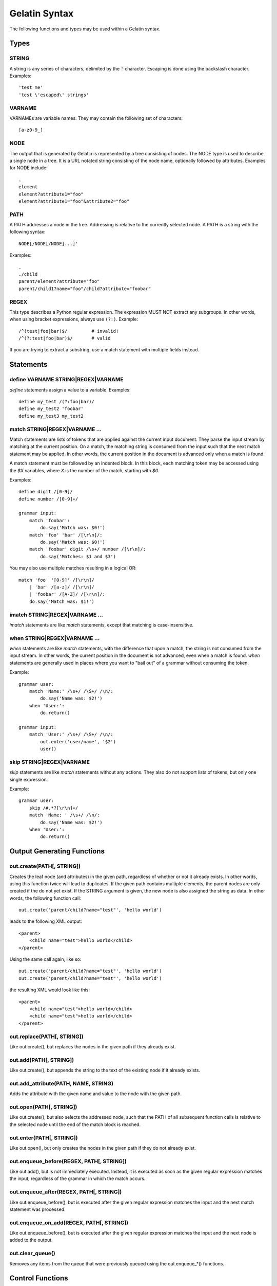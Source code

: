 Gelatin Syntax
==============

The following functions and types may be used within a Gelatin syntax.

Types
-----

STRING
^^^^^^

A string is any series of characters, delimited by the :code:`'` character.
Escaping is done using the backslash character. Examples::

    'test me'
    'test \'escaped\' strings'

VARNAME
^^^^^^^

VARNAMEs are variable names. They may contain the following set of
characters::

    [a-z0-9_]

NODE
^^^^

The output that is generated by Gelatin is represented by a tree
consisting of nodes. The NODE type is used to describe a single node in
a tree. It is a URL notated string consisting of the node name,
optionally followed by attributes. Examples for NODE include:

::

    .
    element
    element?attribute1="foo"
    element?attribute1="foo"&attribute2="foo"

PATH
^^^^

A PATH addresses a node in the tree. Addressing is relative to the
currently selected node. A PATH is a string with the following syntax::

    NODE[/NODE[/NODE]...]'

Examples::

    .
    ./child
    parent/element?attribute="foo"
    parent/child1?name="foo"/child?attribute="foobar"

REGEX
^^^^^

This type describes a Python regular expression. The expression MUST NOT
extract any subgroups. In other words, when using bracket expressions,
always use ``(?:)``. Example::

    /^(test|foo|bar)$/         # invalid!
    /^(?:test|foo|bar)$/       # valid

If you are trying to extract a substring, use a match statement with
multiple fields instead.

Statements
----------

define VARNAME STRING|REGEX|VARNAME
^^^^^^^^^^^^^^^^^^^^^^^^^^^^^^^^^^^

`define` statements assign a value to a variable. Examples::

    define my_test /(?:foo|bar)/
    define my_test2 'foobar'
    define my_test3 my_test2

match STRING|REGEX|VARNAME ...
^^^^^^^^^^^^^^^^^^^^^^^^^^^^^^

Match statements are lists of tokens that are applied against the
current input document. They parse the input stream by matching at the
current position. On a match, the matching string is consumed from the
input such that the next match statement may be applied. In other words,
the current position in the document is advanced only when a match is
found.

A match statement must be followed by an indented block. In this block,
each matching token may be accessed using the `$X` variables, where `X` is
the number of the match, starting with `$0`.

Examples::

    define digit /[0-9]/
    define number /[0-9]+/

    grammar input:
        match 'foobar':
            do.say('Match was: $0!')
        match 'foo' 'bar' /[\r\n]/:
            do.say('Match was: $0!')
        match 'foobar' digit /\s+/ number /[\r\n]/:
            do.say('Matches: $1 and $3')

You may also use multiple matches resulting in a logical OR::

    match 'foo' '[0-9]' /[\r\n]/
        | 'bar' /[a-z]/ /[\r\n]/
        | 'foobar' /[A-Z]/ /[\r\n]/:
        do.say('Match was: $1!')

imatch STRING|REGEX|VARNAME ...
^^^^^^^^^^^^^^^^^^^^^^^^^^^^^^^

`imatch` statements are like `match` statements, except that matching is
case-insensitive.

when STRING|REGEX|VARNAME ...
^^^^^^^^^^^^^^^^^^^^^^^^^^^^^

`when` statements are like `match` statements, with the difference
that upon a match, the string is not consumed from the input stream.
In other words, the current position in the document is not advanced,
even when a match is found.
`when` statements are generally used in places where you want to "bail
out" of a grammar without consuming the token.

Example::

    grammar user:
        match 'Name:' /\s+/ /\S+/ /\n/:
            do.say('Name was: $2!')
        when 'User:':
            do.return()

    grammar input:
        match 'User:' /\s+/ /\S+/ /\n/:
            out.enter('user/name', '$2')
            user()

skip STRING|REGEX|VARNAME
^^^^^^^^^^^^^^^^^^^^^^^^^

`skip` statements are like `match` statements without any actions.
They also do not support lists of tokens, but only one single
expression.

Example::

    grammar user:
        skip /#.*?[\r\n]+/
        match 'Name: ' /\s+/ /\n/:
            do.say('Name was: $2!')
        when 'User:':
            do.return()

Output Generating Functions
---------------------------

out.create(PATH[, STRING])
^^^^^^^^^^^^^^^^^^^^^^^^^^

Creates the leaf node (and attributes) in the given path, regardless
of whether or not it already exists. In other words, using this
function twice will lead to duplicates.
If the given path contains multiple elements, the parent nodes are
only created if the do not yet exist.
If the STRING argument is given, the new node is also assigned the
string as data. In other words, the following function call::

    out.create('parent/child?name="test"', 'hello world')

leads to the following XML output::

    <parent>
        <child name="test">hello world</child>
    </parent>

Using the same call again, like so::

    out.create('parent/child?name="test"', 'hello world')
    out.create('parent/child?name="test"', 'hello world')

the resulting XML would look like this::

    <parent>
        <child name="test">hello world</child>
        <child name="test">hello world</child>
    </parent>

out.replace(PATH[, STRING])
^^^^^^^^^^^^^^^^^^^^^^^^^^^

Like out.create(), but replaces the nodes in the given path if they
already exist.

out.add(PATH[, STRING])
^^^^^^^^^^^^^^^^^^^^^^^

Like out.create(), but appends the string to the text of the existing
node if it already exists.

out.add_attribute(PATH, NAME, STRING)
^^^^^^^^^^^^^^^^^^^^^^^^^^^^^^^^^^^^^

Adds the attribute with the given name and value to the node with the
given path.

out.open(PATH[, STRING])
^^^^^^^^^^^^^^^^^^^^^^^^

Like out.create(), but also selects the addressed node, such that the
PATH of all subsequent function calls is relative to the selected node
until the end of the match block is reached.

out.enter(PATH[, STRING])
^^^^^^^^^^^^^^^^^^^^^^^^^

Like out.open(), but only creates the nodes in the given path if they do
not already exist.

out.enqueue_before(REGEX, PATH[, STRING])
^^^^^^^^^^^^^^^^^^^^^^^^^^^^^^^^^^^^^^^^^

Like out.add(), but is not immediately executed. Instead, it is executed
as soon as the given regular expression matches the input, regardless of
the grammar in which the match occurs.

out.enqueue_after(REGEX, PATH[, STRING])
^^^^^^^^^^^^^^^^^^^^^^^^^^^^^^^^^^^^^^^^

Like out.enqueue_before(), but is executed after the given regular
expression matches the input and the next match statement was processed.

out.enqueue_on_add(REGEX, PATH[, STRING])
^^^^^^^^^^^^^^^^^^^^^^^^^^^^^^^^^^^^^^^^^

Like out.enqueue_before(), but is executed after the given regular
expression matches the input and the next node is added to the output.

out.clear_queue()
^^^^^^^^^^^^^^^^^

Removes any items from the queue that were previously queued using the
out.enqueue_*() functions.

Control Functions
-----------------

do.skip()
^^^^^^^^^

Skip the current match and jump back to the top of the current grammar
block.

do.next()
^^^^^^^^^

| Skip the current match and continue with the next match statement
  without jumping back to the top of the current grammar block.
| This function is rarely used and probably not what you want. Instead,
  use do.skip() in almost all cases, unless it is for some
  performance-specific hacks.

do.return()
^^^^^^^^^^^

Immediately leave the current grammar block and return to the calling
function. When used at the top level (i.e. in the `input` grammar), stop
parsing.

do.say(STRING)
^^^^^^^^^^^^^^

Prints the given string to stdout, with additional debug information.

do.fail(STRING)
^^^^^^^^^^^^^^^

Like do.say(), but immediately terminates with an error.
